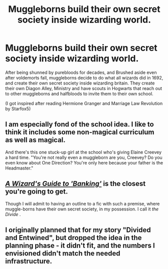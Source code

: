#+TITLE: Muggleborns build their own secret society inside wizarding world.

* Muggleborns build their own secret society inside wizarding world.
:PROPERTIES:
:Score: 11
:DateUnix: 1590916602.0
:DateShort: 2020-May-31
:FlairText: Prompt
:END:
After being shunned by purebloods for decades, and Brushed aside even after voldemorts fall, muggleborns decide to do what all wizards did in 1692, and create their own secret society inside wizarding britain. They create their own Diagon Alley, Ministry and have scouts in Hogwarts that reach out to other muggleborns and halfbloods to invite them to their own school.

(I got inspired after reading Hermione Granger and Marriage Law Revolution by Starfox5)


** I am especially fond of the school idea. I like to think it includes some non-magical curriculum as well as magical.

And there's this one stuck-up girl at the school who's giving Elaine Creevey a hard time. "You're not really even a muggleborn are you, Creevey? Do you even know about One Direction? You're only here because your father is the Headmaster."
:PROPERTIES:
:Author: mathandlunacy
:Score: 4
:DateUnix: 1590954974.0
:DateShort: 2020-Jun-01
:END:


** [[https://m.fanfiction.net/s/12327848/1/A-Wizard-s-Guide-to-Banking][/A Wizard's Guide to 'Banking'/]] is the closest you're going to get.

Though I will admit to having an outline to a fic with such a premise, where muggle-borns have their own secret society, in my possession. I call it /the Divide/ .
:PROPERTIES:
:Author: PompadourWampus
:Score: 6
:DateUnix: 1590922542.0
:DateShort: 2020-May-31
:END:


** I originally planned that for my story "Divided and Entwined", but dropped the idea in the planning phase - it didn't fit, and the numbers I envisioned didn't match the needed infrastructure.
:PROPERTIES:
:Author: Starfox5
:Score: 2
:DateUnix: 1590959066.0
:DateShort: 2020-Jun-01
:END:
